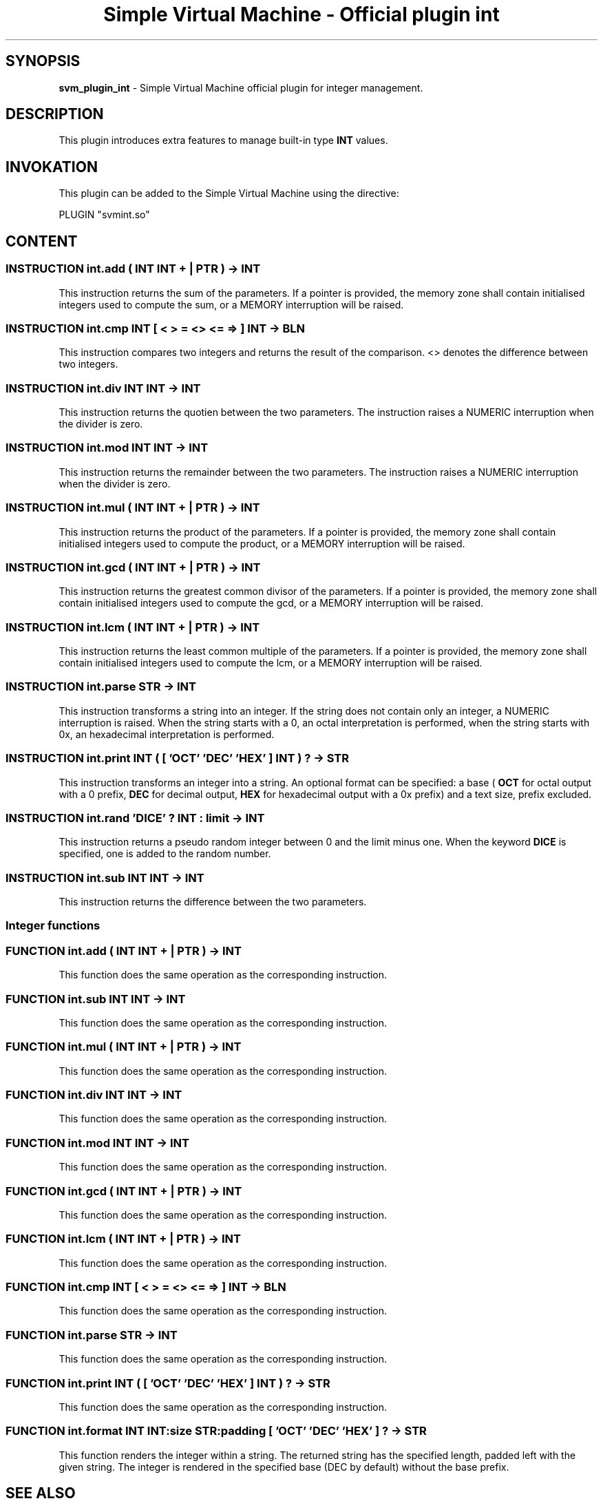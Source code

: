 .TH "Simple Virtual Machine - Official plugin int" 7 "2020-12-10"
.SH SYNOPSIS
.B svm_plugin_int
\- Simple Virtual Machine official plugin for integer management. 
.SH DESCRIPTION
This plugin introduces extra features to manage built-in type
.B INT
values.
.SH INVOKATION
This plugin can be added to the Simple Virtual Machine using the directive:
.nf

PLUGIN "svmint.so"

.fi
.SH CONTENT
.SS INSTRUCTION int.add ( INT INT + | PTR ) -> INT
This instruction returns the sum of the parameters.
If a pointer is provided, the memory zone shall contain initialised integers used to compute the sum, or a MEMORY interruption will be raised.
.SS INSTRUCTION int.cmp INT [ < > = <> <= => ] INT -> BLN
This instruction compares two integers and returns the result of the comparison.
<> denotes the difference between two integers.
.SS INSTRUCTION int.div INT INT -> INT
This instruction returns the quotien between the two parameters.
The instruction raises a NUMERIC interruption when the divider is zero.
.SS INSTRUCTION int.mod INT INT -> INT
This instruction returns the remainder between the two parameters.
The instruction raises a NUMERIC interruption when the divider is zero.
.SS INSTRUCTION int.mul ( INT INT + | PTR ) -> INT
This instruction returns the product of the parameters.
If a pointer is provided, the memory zone shall contain initialised integers used to compute the product, or a MEMORY interruption will be raised.
.SS INSTRUCTION int.gcd ( INT INT + | PTR ) -> INT
This instruction returns the greatest common divisor of the parameters.
If a pointer is provided, the memory zone shall contain initialised integers used to compute the gcd, or a MEMORY interruption will be raised.
.SS INSTRUCTION int.lcm ( INT INT + | PTR ) -> INT
This instruction returns the least common multiple of the parameters.
If a pointer is provided, the memory zone shall contain initialised integers used to compute the lcm, or a MEMORY interruption will be raised.
.SS INSTRUCTION int.parse STR -> INT
This instruction transforms a string into an integer.
If the string does not contain only an integer, a NUMERIC interruption is raised.
When the string starts with a 0, an octal interpretation is performed, when the string starts with 0x, an hexadecimal interpretation is performed.
.SS INSTRUCTION int.print INT ( [ 'OCT' 'DEC' 'HEX' ] INT ) ? -> STR
This instruction transforms an integer into a string.
An optional format can be specified: a base (
.B OCT
for octal output with a 0 prefix,
.B DEC
for decimal output,
.B HEX
for hexadecimal output with a 0x prefix) and a text size, prefix excluded.
.SS INSTRUCTION int.rand 'DICE' ? INT : limit -> INT
This instruction returns a pseudo random integer between 0 and the limit minus one.
When the keyword
.B DICE
is specified, one is added to the random number.
.SS INSTRUCTION int.sub INT INT -> INT
This instruction returns the difference between the two parameters.
.SS Integer functions
.SS FUNCTION int.add ( INT INT + | PTR ) -> INT 
This function does the same operation as the corresponding instruction.
.SS FUNCTION int.sub INT INT -> INT 
This function does the same operation as the corresponding instruction.
.SS FUNCTION int.mul ( INT INT + | PTR ) -> INT 
This function does the same operation as the corresponding instruction.
.SS FUNCTION int.div INT INT -> INT 
This function does the same operation as the corresponding instruction.
.SS FUNCTION int.mod INT INT -> INT 
This function does the same operation as the corresponding instruction.
.SS FUNCTION int.gcd ( INT INT + | PTR ) -> INT
This function does the same operation as the corresponding instruction.
.SS FUNCTION int.lcm ( INT INT + | PTR ) -> INT
This function does the same operation as the corresponding instruction.
.SS FUNCTION int.cmp INT [ < > = <> <= => ] INT -> BLN 
This function does the same operation as the corresponding instruction.
.SS FUNCTION int.parse STR -> INT 
This function does the same operation as the corresponding instruction.
.SS FUNCTION int.print INT ( [ 'OCT' 'DEC' 'HEX' ] INT ) ? -> STR 
This function does the same operation as the corresponding instruction.
.SS FUNCTION int.format INT INT:size STR:padding [ 'OCT' 'DEC' 'HEX' ] ? -> STR
This function renders the integer within a string.
The returned string has the specified length, padded left with the given string.
The integer is rendered in the specified base (DEC by default) without the base prefix.
.SH SEE ALSO
.BR svm (1)
for help on the Simple Virtual Machine.
.SH AUTHOR
The Simple Virtual Machine is designed, implemented and maintained by Julien Bruguier <===EMAILCONTACT===>.
